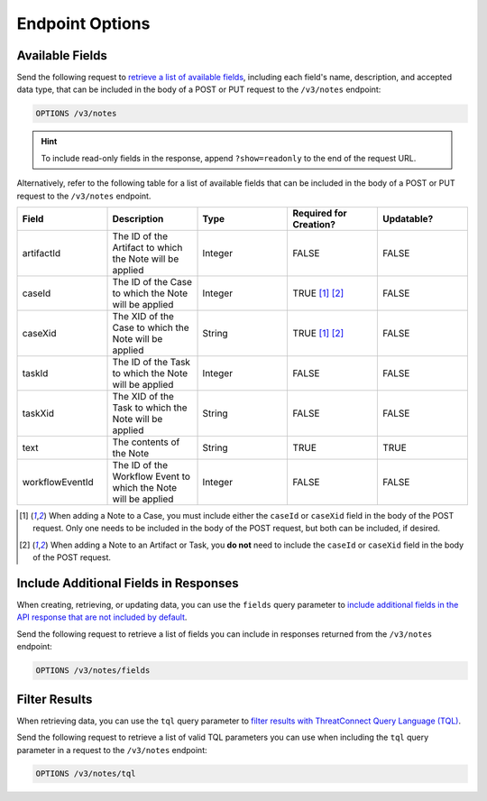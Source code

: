 Endpoint Options
----------------

Available Fields
^^^^^^^^^^^^^^^^

Send the following request to `retrieve a list of available fields <https://docs.threatconnect.com/en/latest/rest_api/v3/retrieve_fields.html>`_, including each field's name, description, and accepted data type, that can be included in the body of a POST or PUT request to the ``/v3/notes`` endpoint:

.. code::

    OPTIONS /v3/notes

.. hint::
    To include read-only fields in the response, append ``?show=readonly`` to the end of the request URL.

Alternatively, refer to the following table for a list of available fields that can be included in the body of a POST or PUT request to the ``/v3/notes`` endpoint.

.. list-table::
   :widths: 20 20 20 20 20
   :header-rows: 1

   * - Field
     - Description
     - Type
     - Required for Creation?
     - Updatable?
   * - artifactId
     - The ID of the Artifact to which the Note will be applied
     - Integer
     - FALSE
     - FALSE
   * - caseId
     - The ID of the Case to which the Note will be applied
     - Integer
     - TRUE [1]_ [2]_
     - FALSE
   * - caseXid
     - The XID of the Case to which the Note will be applied
     - String
     - TRUE [1]_ [2]_
     - FALSE
   * - taskId
     - The ID of the Task to which the Note will be applied
     - Integer
     - FALSE
     - FALSE
   * - taskXid
     - The XID of the Task to which the Note will be applied
     - String
     - FALSE
     - FALSE
   * - text
     - The contents of the Note
     - String
     - TRUE
     - TRUE
   * - workflowEventId
     - The ID of the Workflow Event to which the Note will be applied
     - Integer
     - FALSE
     - FALSE

.. [1] When adding a Note to a Case, you must include either the ``caseId`` or ``caseXid`` field in the body of the POST request. Only one needs to be included in the body of the POST request, but both can be included, if desired.

.. [2] When adding a Note to an Artifact or Task, you **do not** need to include the ``caseId`` or ``caseXid`` field in the body of the POST request.

Include Additional Fields in Responses
^^^^^^^^^^^^^^^^^^^^^^^^^^^^^^^^^^^^^^

When creating, retrieving, or updating data, you can use the ``fields`` query parameter to `include additional fields in the API response that are not included by default <https://docs.threatconnect.com/en/latest/rest_api/v3/additional_fields.html>`_.

Send the following request to retrieve a list of fields you can include in responses returned from the ``/v3/notes`` endpoint:

.. code::

    OPTIONS /v3/notes/fields

Filter Results
^^^^^^^^^^^^^^

When retrieving data, you can use the ``tql`` query parameter to `filter results with ThreatConnect Query Language (TQL) <https://docs.threatconnect.com/en/latest/rest_api/v3/filter_results.html>`_.

Send the following request to retrieve a list of valid TQL parameters you can use when including the ``tql`` query parameter in a request to the ``/v3/notes`` endpoint:

.. code::

    OPTIONS /v3/notes/tql
